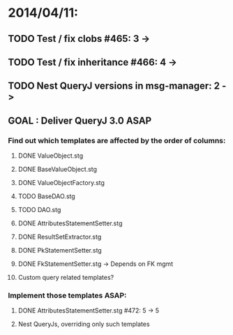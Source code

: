 * 2014/04/11:
** TODO Test / fix clobs #465: 3 ->
** TODO Test / fix inheritance #466: 4 ->
** TODO Nest QueryJ versions in msg-manager: 2 ->

** GOAL : Deliver QueryJ 3.0 ASAP
*** Find out which templates are affected by the order of columns: 
**** DONE ValueObject.stg
**** DONE BaseValueObject.stg
**** DONE ValueObjectFactory.stg
**** TODO BaseDAO.stg 
**** TODO DAO.stg
**** DONE AttributesStatementSetter.stg
**** DONE ResultSetExtractor.stg
**** DONE PkStatementSetter.stg
**** DONE FkStatementSetter.stg -> Depends on FK mgmt
**** Custom query related templates?

*** Implement those templates ASAP:
**** DONE AttributesStatementSetter.stg #472: 5 -> 5
**** Nest QueryJs, overriding only such templates

